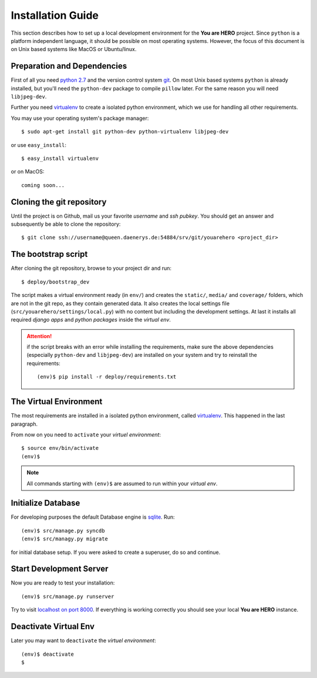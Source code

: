 ==================
Installation Guide
==================

This section describes how to set up a local development environment for the **You are HERO** project.
Since ``python`` is a platform independent language, it should be possible on most operating systems.
However, the focus of this document is on Unix based systems like MacOS or Ubuntu/linux.

Preparation and Dependencies
============================

First of all you need `python 2.7 <http://www.python.org/download/>`_ and
the version control system `git <http://git-scm.com/book/en/Getting-Started-Installing-Git>`_.
On most Unix based systems ``python`` is already installed, but you'll need the
``python-dev`` package to compile ``pillow`` later. For the same reason you will need ``libjpeg-dev``.

Further you need `virtualenv`_ to create a isolated python environment,
which we use for handling all other requirements.

You may use your operating system's package manager::

   $ sudo apt-get install git python-dev python-virtualenv libjpeg-dev

or use ``easy_install``::

   $ easy_install virtualenv

or on MacOS::

   coming soon...

Cloning the git repository
==========================

Until the project is on Github, mail us your favorite *username* and *ssh pubkey*.
You should get an answer and subsequently be able to clone the repository::

    $ git clone ssh://username@queen.daenerys.de:54884/srv/git/youarehero <project_dir>


The bootstrap script
====================

After cloning the git repository, browse to your project dir and run::

    $ deploy/bootstrap_dev

The script makes a virtual environment ready (in ``env/``)
and creates the ``static/``, ``media/`` and ``coverage/`` folders, which are
not in the git repo, as they contain generated data.
It also creates the local settings file (``src/youarehero/settings/local.py``) with no content but
including the development settings.
At last it installs all required
*django apps* and *python packages* inside the *virtual env*.

.. ATTENTION::
   if the script breaks with an error while installing the requirements,
   make sure the above dependencies (especially ``python-dev`` and ``libjpeg-dev``)
   are installed on your system and try to reinstall the requirements::

      (env)$ pip install -r deploy/requirements.txt

The Virtual Environment
=======================

The most requirements are installed in a isolated python environment, called `virtualenv`_.
This happened in the last paragraph.

From now on you need to ``activate`` your *virtuel environment*::

    $ source env/bin/activate
    (env)$

.. NOTE::
   All commands starting with ``(env)$`` are assumed to run within your *virtual env*.

Initialize Database
===================

For developing purposes the default Database engine is `sqlite <http://www.sqlite.org/docs.html>`_. Run::

    (env)$ src/manage.py syncdb
    (env)$ src/managy.py migrate

for initial database setup. If you were asked to create a superuser, do so and continue.

Start Development Server
========================

Now you are ready to test your installation::

    (env)$ src/manage.py runserver

Try to visit `localhost on port 8000 <http://localhost:8000>`_. If everything is
working correctly you should see your local **You are HERO** instance.

Deactivate Virtual Env
======================

Later you may want to ``deactivate`` the *virtuel environment*::

    (env)$ deactivate
    $

.. _virtualenv: <http://www.virtualenv.org>